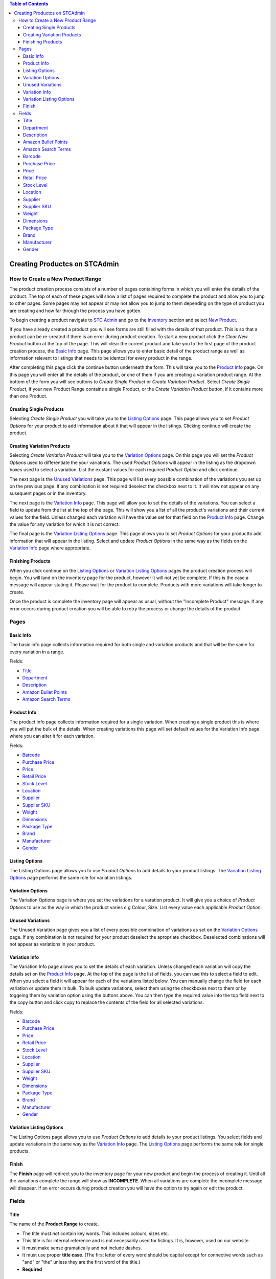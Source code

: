 
.. contents:: Table of Contents

******************************
Creating Productcs on STCAdmin
******************************

How to Create a New Product Range
=================================

The product creation process consists of a number of pages containing forms
in which you will enter the details of the product. The top of each of these
pages will show a list of pages required to complete the product and allow
you to jump to other pages. Some pages may not appear or may not allow you to
jump to them depending on the type of product you are creating and how far
through the process you have gotten.

To begin creating a product navigate to
`STC Admin`_ and go to the
`Inventory <{% url 'inventory:product_search' %}>`_ section and select
`New Product <{% url 'product_editor:basic_info' %}>`_.

.. _STC Admin: http://stcadmin.stcstores.co.uk

If you have already created a product you will see forms are still filled
with the details of that product. This is so that a product can be re-created
if there is an error during product creation. To start a new product click the
*Clear New Product* button at the top of the page. This will clear the current
product and take you to the first page of the product creation process, the
`Basic Info`_ page. This page allows you to enter basic detail of the product
range as well as information relevent to listings that needs to be identcal
for every product in the range.

After completing this page click the continue button underneath the form. This
will take you to the `Product Info`_ page. On this page you will enter all the
details of the product, or one of them if you are creating a variation product
range. At the bottom of the form you will see buttons to *Create Single Product*
or *Create Variation Product*. Select *Create Single Product*, if your
new Product Range contains a single Product, or the *Create Variation Product*
button, if it contains more than one Product.

Creating Single Products
________________________

Selecting *Create Single Product* you will take you to the `Listing Options`_
page. This page allows you to set *Product Options* for your product to add
information about it that will appear in the listings. Clicking continue
will create the product.

Creating Variation Products
___________________________

Selecting *Create Variation Product* will take you to the `Variation Options`_
page. On this page you will set the *Product Options* used to differentiate
the your variations. The used *Product Options* will appear in the listing
as the dropdown boxes used to select a variation. List the existant values
for each required *Product Option* and click continue.

The next page is the `Unused Variations`_ page. This page will list every
possible combination of the variations you set up on the previous page. If any
combination is not required deselect the checkbox next to it. It will now not
appear on any susequent pages or in the inventory.

The next page is the `Variation Info`_ page. This page will allow you to set
the details of the variations. You can select a field to update from the list
at the top of the page. This will show you a list of all the product's
variations and their current values for the field. Unless changed each
variation will have the value set for that field on the `Product Info`_ page.
Change the value for any variation for which it is not correct.

The final page is the `Variation Listing Options`_ page. This page allows you
to set *Product Options* for your productto add information that will appear
in the listing. Select and update *Product Options* in the same way as the
fields on the `Variation Info`_ page where appropriate.

Finishing Products
__________________

When you click continue on the `Listing Options`_ or
`Variation Listing Options`_ pages the product creation process will begin. You
will land on the inventory page for the product, however it will not yet be
complete. If this is the case a message will appear stating it. Please wait
for the product to complete. Products with more variations will take longer to
create.

Once the product is complete the inventory page will appear as usual, without
the "Incomplete Product" message. If any error occurs during product creation
you will be able to retry the process or change the details of the product.

Pages
=====

Basic Info
__________

The basic info page collects information required for both single and
variation products and that will be the same for every variation in a range.

Fields:

* `Title`_
* `Department`_
* `Description`_
* `Amazon Bullet Points`_
* `Amazon Search Terms`_


Product Info
____________

The product info page collects information required for a single variation.
When creating a single product this is where you will put the bulk of the
details. When creating variations this page will set default values for the
Variation Info page where you can alter it for each variation.

Fields:

* `Barcode`_
* `Purchase Price`_
* `Price`_
* `Retail Price`_
* `Stock Level`_
* `Location`_
* `Supplier`_
* `Supplier SKU`_
* `Weight`_
* `Dimensions`_
* `Package Type`_
* `Brand`_
* `Manufacturer`_
* `Gender`_

Listing Options
_______________

The Listing Options page allows you to use *Product Options* to add details
to your product listings. The `Variation Listing Options`_ page performs the
same role for variation listings.

Variation Options
_________________

The Variation Options page is where you set the variations for a varation
product. It will give you a choice of *Product Options* to use as the way in
which the product varies *e.g* Colour, Size. List every value each applicable
*Product Option*.

Unused Variations
_________________

The Unused Variation page gives you a list of every possible combination of
variations as set on the `Variation Options`_ page. If any combination is not
required for your product deselect the apropriate checkbox. Deselected
combinations will not appear as variations in your product.

Variation Info
______________

The Variation Info page allows you to set the details of each variation.
Unless changed each variation will copy the details set on the `Product Info`_
page. At the top of the page is the list of fields, you can use this to
select a field to edit. When you select a field it will appear for each of the
variations listed below. You can manually change the field for each variation
or update them in bulk. To bulk update variations, select them using the
checkboxes next to them or by toggeing them by variation option using the
buttons above. You can then type the required value into the top field next
to the copy button and click copy to replace the contents of the field for all
selected variations.

Fields:

* `Barcode`_
* `Purchase Price`_
* `Price`_
* `Retail Price`_
* `Stock Level`_
* `Location`_
* `Supplier`_
* `Supplier SKU`_
* `Weight`_
* `Dimensions`_
* `Package Type`_
* `Brand`_
* `Manufacturer`_
* `Gender`_


Variation Listing Options
_________________________

The Listing Options page allows you to use *Product Options* to add details
to your product listings. You select fields  and update variations in the same
way as the  `Variation Info`_ page. The `Listing Options`_ page performs the
same role for single products.

Finish
______
The **Finish** page will redirect you to the inventory page for your new product
and begin the process of creating it. Until all the variations complete the
range will show as **INCOMPLETE**. When all variations are complete the
incomplete message will disapear. If an error occurs during product creation
you will have the option to try again or edit the product.


Fields
======

Title
_____

The name of the **Product Range** to create.

* The title must *not* contain key words. This includes colours, sizes etc.
* This title is for internal reference and is not necessarily used for listings.
  It is, however, used on our website.
* It must make sense gramatically and not include dashes.
* It must use proper **title case**. (The first letter of every word should be
  capital except for connective words such as "and" or "the" unless they are the
  first word of the title.)
* **Required**

Department
__________
The department to which the product belongs.

* **Required**

Description
___________
Full description used in listings.

* This is **required** for any item listed online. You can leavit it blank and
  add it later if necessary.
* Must **not** start with the title of the product.
* Must **not** include information about **price** or **postage**.
* Do **not** use abrieviations such as "L" for length as this is not
  translatable for foreign listings.
* Sentences must end with full stops.
* Make correct use of capitalisation.
* The description can **contain** bullet points to hightlight key information
  but **MUST NOT** consist soley of bullet ponts.
* **Not Required**

Amazon Bullet Points
____________________
The bullet points that will appear at the top of the Amazon listing.

* These are far more prominent than the main description.
* Each bullet point should be about one sentence long.
* Can repeat key information from the main description.
* All rules for descriptions also apply to bullet ponts.
* **Not Required**

Amazon Search Terms
___________________
Key words and phrases that people might use to find the product.

* A list of keywords and key phrases used by Amazon to match a listing to
  customer's searches.
* Can include alternate words and spelling.
* Search terms must go here, **not** in the product title.
* **Not Required**

Barcode
_______
The barcode used when listing the product.

* Must be unique within our inventory.
* Use the manufacturer provided barcode where possible.
* Do not use the manufactuer's barcode if multiple variations use the same one.
* Leave blank to use a barcode from our stock.
* When listing variations do **not** mix our barcodes with manufacturer
  barcodes. If manufacturer barcodes are not available for all variations use
  our own.
* **Not Required**

Purchase Price
______________
The price paid to purchase the product.

* This should always reflect the currrent price at which we can restock the
  item.
* If the supplier's prices change update the purchase price.
* **Required**

Price
_____
The price and VAT rate the product sells with online in the UK.

* You cannot enter a price until you select a VAT rate.
* You can enter the price either with or without VAT using the apropriate
  field, the other will update accordingly.
* **Required**

Retail Price
____________

The price at which the product sells in shops.

* **Not Required**

Stock Level
___________
The initial stock level of the product.

* **Required**

Location
________
The picking location of the product.

* Set the Warehouse field according to the pick list on which the product
  should appear.
* The warehouse field will default to the department selected on the Basic Info
  page.
* You can set multiple bays as required but they must all belong to the same
  warehouse.
* If you leave the product field blank it will set to the default bay for the
  selected warehouse.
* Add new bays using the Create Bay page.
* **Warehouse field required.**


Supplier
________
The supplier which sells the product.

* Select the supplier from the list.
* Create new suppliers on the Create Supplier page.
* **Required**

Supplier SKU
____________
The supplier's SKU for the product.

* This is sometimes refered to as a **Product Code**.
* **Not Required**

Weight
______
The weight of the product in **grams**.

* Enter the correct weight to the nearest gram.
* Accuracy is important as our couriers charge based on this number.
* If the item requires extra packaging such as cardboard estimate how much
  weight this will add and add that to the weight.
* **Required**

Dimensions
_____________________________________
Dimensions of the product in Milimeters.

* Enter the largest dimension in Length.
* Enter the second largest dimenstion in Weight.
* Enter the smallest dimension in Height.
* Used to select the appropriate shipping service and will not appear in the
  listing.
* **Not Required.**

Package Type
____________
The type of package used to send the product.

* Used to select the appropriate shipping service for the product both in the UK
  and internationally.
* Based on size and weight of the item when packed.
* This will be greater for items requiring additional packaging such as
  cardboard.
* If in doubt contact the packing department.
* See `Package Types <{% url 'reference:package_types' %}>`_ for information
  about which package type to select.
* **Required**

Brand
_____
The brand of the product.

* If there is no available brand for the product a placeholder such as
  "Unbranded" is acceptable.
* **Required**

Manufacturer
____________
The manufacturer of the product.

* If the manufacturer is unknown use the name of the supplier.
* **Required**

Gender
______
The target gender of the product.

* Required for listing clothing items on Amazon. Leave blank for other products.
